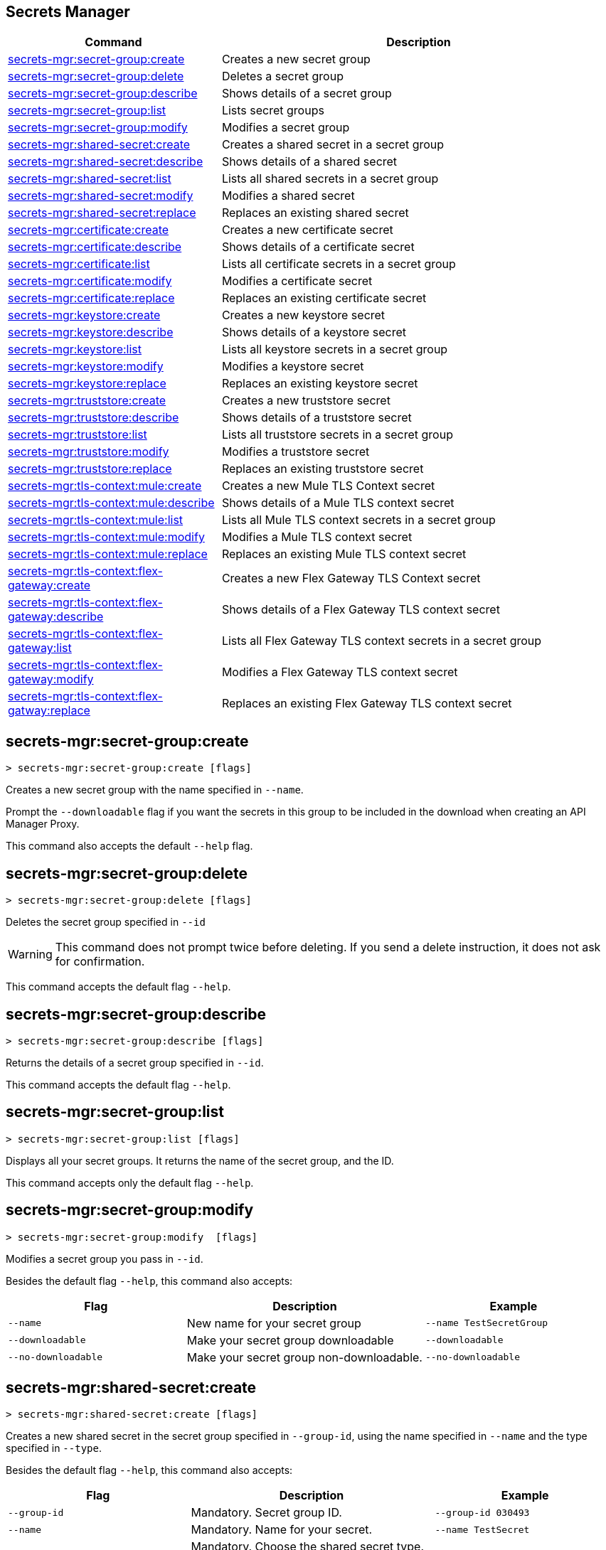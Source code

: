 == Secrets Manager

// tag::summary[]

[%header,cols="35a,65a"]
|===
|Command |Description
|xref:anypoint-cli::secrets-manager.adoc#secret-group-create[secrets-mgr:secret-group:create]| Creates a new secret group
|xref:anypoint-cli::secrets-manager#secret-group-delete[secrets-mgr:secret-group:delete]| Deletes a secret group
|xref:anypoint-cli::secrets-manager.adoc#secret-group-describe[secrets-mgr:secret-group:describe]| Shows details of a secret group
|xref:anypoint-cli::secrets-manager.adoc#secret-group-list[secrets-mgr:secret-group:list]| Lists secret groups
|xref:anypoint-cli::secrets-manager.adoc#secret-group-modify[secrets-mgr:secret-group:modify]| Modifies a secret group
|xref:anypoint-cli::secrets-manager.adoc#secret-shared-create[secrets-mgr:shared-secret:create]| Creates a shared secret in a secret group
|xref:anypoint-cli::secrets-manager.adoc#secret-shared-describe[secrets-mgr:shared-secret:describe]| Shows details of a shared secret
|xref:anypoint-cli::secrets-manager.adoc#secret-shared-list[secrets-mgr:shared-secret:list]| Lists all shared secrets in a secret group
|xref:anypoint-cli::secrets-manager.adoc#secret-shared-modify[secrets-mgr:shared-secret:modify]| Modifies a shared secret
|xref:anypoint-cli::secrets-manager.adoc#secret-shared-replace[secrets-mgr:shared-secret:replace]| Replaces an existing shared secret
|xref:anypoint-cli::secrets-manager.adoc#secret-certificate-create[secrets-mgr:certificate:create]| Creates a new certificate secret
|xref:anypoint-cli::secrets-manager.adoc#secret-certificate-describe[secrets-mgr:certificate:describe]| Shows details of a certificate secret
|xref:anypoint-cli::secrets-manager.adoc#secret-certificate-list[secrets-mgr:certificate:list]| Lists all certificate secrets in a secret group
|xref:anypoint-cli::secrets-manager.adoc#secret-certificate-modify[secrets-mgr:certificate:modify]| Modifies a certificate secret
|xref:anypoint-cli::secrets-manager.adoc#secret-certificate-replace[secrets-mgr:certificate:replace]| Replaces an existing certificate secret
|xref:anypoint-cli::secrets-manager.adoc#secret-keystore-create[secrets-mgr:keystore:create]| Creates a new keystore secret
|xref:anypoint-cli::secrets-manager.adoc#secret-keystore-describe[secrets-mgr:keystore:describe]| Shows details of a keystore secret
|xref:anypoint-cli::secrets-manager.adoc#secret-keystore-list[secrets-mgr:keystore:list]| Lists all keystore secrets in a secret group
|xref:anypoint-cli::secrets-manager.adoc#secret-keystore-modify[secrets-mgr:keystore:modify]| Modifies a keystore secret
|xref:anypoint-cli::secrets-manager.adoc#secret-keystore-replace[secrets-mgr:keystore:replace]| Replaces an existing keystore secret
|xref:anypoint-cli::secrets-manager.adoc#secret-truststore-create[secrets-mgr:truststore:create]| Creates a new truststore secret
|xref:anypoint-cli::secrets-manager.adoc#secret-truststore-describe[secrets-mgr:truststore:describe]| Shows details of a truststore secret
|xref:anypoint-cli::secrets-manager.adoc#secret-truststore-list[secrets-mgr:truststore:list]| Lists all truststore secrets in a secret group
|xref:anypoint-cli::secrets-manager.adoc#secret-truststore-modify[secrets-mgr:truststore:modify]| Modifies a truststore secret
|xref:anypoint-cli::secrets-manager.adoc#secret-truststore-replace[secrets-mgr:truststore:replace]| Replaces an existing truststore secret
|xref:anypoint-cli::secrets-manager.adoc#secret-TLS-context-create[secrets-mgr:tls-context:mule:create]| Creates a new Mule TLS Context secret
|xref:anypoint-cli::secrets-manager.adoc#secret-TLS-context-describe[secrets-mgr:tls-context:mule:describe]| Shows details of a Mule TLS context secret
|xref:anypoint-cli::secrets-manager.adoc#secret-TLS-context-list[secrets-mgr:tls-context:mule:list]| Lists all Mule TLS context secrets in a secret group
|xref:anypoint-cli::secrets-manager.adoc#secret-TLS-context-modify[secrets-mgr:tls-context:mule:modify]| Modifies a Mule TLS context secret
|xref:anypoint-cli::secrets-manager.adoc#secret-TLS-context-replace[secrets-mgr:tls-context:mule:replace]| Replaces an existing Mule TLS context secret
|xref:anypoint-cli::secrets-manager.adoc#secret-TLS-flex-create[secrets-mgr:tls-context:flex-gateway:create]| Creates a new Flex Gateway TLS Context secret
|xref:anypoint-cli::secrets-manager.adoc#secret-TLS-flex-describe[secrets-mgr:tls-context:flex-gateway:describe]| Shows details of a Flex Gateway TLS context secret
|xref:anypoint-cli::secrets-manager.adoc#secret-TLS-flex-list[secrets-mgr:tls-context:flex-gateway:list]| Lists all Flex Gateway TLS context secrets in a secret group
|xref:anypoint-cli::secrets-manager.adoc#secret-TLS-flex-modify[secrets-mgr:tls-context:flex-gateway:modify]| Modifies a Flex Gateway TLS context secret
|xref:anypoint-cli::secrets-manager.adoc#secret-TLS-flex-replace[secrets-mgr:tls-context:flex-gatway:replace]| Replaces an existing Flex Gateway TLS context secret


|===

// end::summary[]

// tag::commands[]

[[secret-group-create]]
== secrets-mgr:secret-group:create

----
> secrets-mgr:secret-group:create [flags] 
----

Creates a new secret group with the name specified in `--name`.

Prompt the `--downloadable` flag if you want the secrets in this group to be included in the download when creating an API Manager Proxy.

This command also accepts the default `--help` flag.


[[secret-group-delete]]
== secrets-mgr:secret-group:delete

----
> secrets-mgr:secret-group:delete [flags] 
----
Deletes the secret group specified in `--id` +

[WARNING]
This command does not prompt twice before deleting. If you send a delete instruction, it does not ask for confirmation.

This command accepts the default flag `--help`.

[[secret-group-describe]]
== secrets-mgr:secret-group:describe

----
> secrets-mgr:secret-group:describe [flags]
----

Returns the details of a secret group specified in `--id`. 

This command accepts the default flag `--help`.

[[secret-group-list]]
== secrets-mgr:secret-group:list

----
> secrets-mgr:secret-group:list [flags]
----

Displays all your secret groups. It returns the name of the secret group, and the ID.

This command accepts only the default flag `--help`.

[[secrets-group-modify]]
== secrets-mgr:secret-group:modify

----
> secrets-mgr:secret-group:modify  [flags] 
----

Modifies a secret group you pass in `--id`. +

Besides the default flag `--help`, this command also accepts:

[%header,cols="30a,40a,30a"]
|===
|Flag | Description |  Example
|`--name` | New name for your secret group | `--name TestSecretGroup`
|`--downloadable` | Make your secret group downloadable | `--downloadable`
|`--no-downloadable` | Make your secret group non-downloadable. | `--no-downloadable`

|===

[[secret-shared-create]]
== secrets-mgr:shared-secret:create

----
> secrets-mgr:shared-secret:create [flags] 
----

Creates a new shared secret in the secret group specified in `--group-id`, using the name specified in `--name` and the type specified in `--type`. 

Besides the default flag `--help`, this command also accepts:

[%header,cols="30a,40a,30a"]
|===
|Flag | Description |  Example
|`--group-id`| Mandatory. Secret group ID. | `--group-id 030493`
|`--name`|Mandatory. Name for your secret. | `--name TestSecret`
|`--type` | Mandatory. Choose the shared secret type. +
Options: Blob, UsernamePassword, SymmetricKey, S3Credential | `--type UsernamePassword`
|`--content` |Blob text content (for blob type secrets)| `--type Blob --content example`
|`--expiration-date`| Expiration date for the secret. | `--expiration-date 01/01/2025`
|`--key`| Key value (for SymmetricKey type secrets). | `--type SymmetricKey --key 49324329`
|`--access-key-id`| S3 access key id (for S3Credential type secrets). | `--type S3Credential -access-key-id 03249348324`
|`--secret-access-key`| S3 secret access key (for S3Credential type secrets). | `-type S3Credential -secret-access-key 00000000000`
|`--secret-password`| Password (for UsernamePassword type secrets). | `-type UsernamePassword -secret-password testpassword12`
|`--secret-username`| Username (for UsernamePassword type secrets). | `-type UsernamePassword -secret-username mulesoft-username`


|===

[[secret-shared-describe]]
== secrets-mgr:shared-secret:describe

----
> secrets-mgr:shared-secret:describe [flags] 
----
Returns the details of a shared secret specified in `--id` from the secret group you pass in `--group-id`. 

This command accepts the default flag `--help`.

NOTE: The output does not include any sensitive or secret data.


[[secret-shared-list]]
== secrets-mgr:shared-secret:list

----
> secrets-mgr:shared-secret:list [flags]
----

Lists all shared secrets in a secret group specified in `--group-id`

This command accepts the default flag `--help`.

[[secret-shared-modify]]
== secrets-mgr:shared-secret:modify

----
> secrets-mgr:shared-secret:modify  [flags] 
----

Modifies the name or expiration date for a shared secret specified in `--id`, from the secret group you pass in`--groupid` 

Besides the default flag `--help`, this command also accepts:

[%header,cols="30a,40a,30a"]
|===
|Flag | Description |  Example
|`--name` | New name for the shared secret | `--name TestSharedSecret`
|`--expiration-date` | New expiration date for the shared secret | `--expiration-date 01/01/2025`

|===

[[secrets-shared-replace]]
== secrets-mgr:secret-group:replace

----
> secrets-mgr:shared-secret:replace  [flags] 
----

Replaces an existing shared secret you pass in `--id`, from the secret group you pass in `--group-id`, using the type you pass in `--type`. 

Besides the default flag `--help`, this command also accepts:

[%header,cols="30a,40a,30a"]
|===
|Flag | Description |  Example
|`--id`| Mandatory. Secret ID. | `--id 030493`
|`--group-id`|Mandatory. Secret Group ID. | `--group-id 000000`
|`--type`| Mandatory. Shared secret type. The value must match the existing secret type. | `--type Blob`
|`--name` | New name for your shared secret | `--name TestSharedSecret`
|`--content` |Blob text content (for blob type secrets)| `--type Blob --content example`
|`--expiration-date`| Expiration date for the secret. | `--expiration-date 01/01/2025`
|`--key`| Key value (for SymmetricKey type secrets). | `--type SymmetricKey --key 49324329`
|`--access-key-id`| S3 access key id (for S3Credential type secrets). | `--type S3Credential -access-key-id 03249348324`
|`--secret-access-key`| S3 secret access key (for S3Credential type secrets). | `-type S3Credential -secret-access-key 00000000000`
|`--secret-password`| Password (for UsernamePassword type secrets). | `-type UsernamePassword -secret-password testpassword12`
|`--secret-username`| Username (for UsernamePassword type secrets). | `-type UsernamePassword -secret-username mulesoft-username`

|===

[[secret-certificate-create]]
== secrets-mgr:certificate:create

----
> secrets-mgr:certificate:create [flags] 
----

Creates a new certificate secret in the secret group specified in `--group-id`, using the name specified in `--name` and the type specified in `--type`. 

Besides the default flag `--help`, this command also accepts:

[%header,cols="30a,40a,30a"]
|===
|Flag | Description |  Example
|`--group-id`| Mandatory. Secret group ID. | `--group-id 030493`
|`--name`|Mandatory. Name for your secret. | `--name TestSecret`
|`--type` | Mandatory. Choose the certificate secret type. +
Options: PEM. | `--type PEM`
|`--cert-file` |Certificate file type | `--cert-file json`
|`--expiration-date`| Expiration date for the secret. | `--expiration-date 01/01/2025`

|===

[[secret-certificate-describe]]
== secrets-mgr:certificate:describe

----
> secrets-mgr:certificate:describe [flags] 
----
Returns the details of a certificate secret specified in `--id` from the secret group you pass in `--group-id`. 

This command accepts the default flag `--help`.

NOTE: The output does not include any sensitive or secret data.


[[secret-certificate-list]]
== secrets-mgr:certificate:list

----
> secrets-mgr:certificate:list [flags]
----

Lists all certificate secrets in a secret group specified in `--group-id`

This command accepts the default flag `--help`.

[[secret-certificate-modify]]
== secrets-mgr:certificate:modify

----
> secrets-mgr:certificate:modify  [flags] 
----

Modifies the name or expiration date for a certificate secret specified in `--id` from the group you pass in`--groupid`. 

Besides the default flag `--help`, this command also accepts:

[%header,cols="30a,40a,30a"]
|===
|Flag | Description |  Example
|`--name` | New name for the certificate secret | `--name TestCertificateSecret`
|`--expiration-date` | New expiration date for the keystore secret | `--expiration-date 01/01/2025`

|===

[[secrets-certificate-replace]]
== secrets-mgr:certificate:replace

----
> secrets-mgr:certificate:replace  [flags] 
----

Replaces an existing certificate secret you pass in `--id`, from the secret group you pass in `--group-id`, using the type you pass in `--type`. 

Besides the default flag `--help`, this command also accepts:

[%header,cols="30a,40a,30a"]
|===
|Flag | Description |  Example
|`--id`| Mandatory. Secret ID. | `--id 030493`
|`--group-id`|Mandatory. Secret Group ID. | `--group-id 000000`
|`--type`| Mandatory. Certificate secret type. The value must match the existing secret type. | `--type PEM`
|`--name` | New name for your shared secret | `--name TestSharedSecret`
|`--cert-file` |Certificate file type | `--cert-file json`
|`--expiration-date`| Expiration date for the secret. | `--expiration-date 01/01/2025`


|===


[[secret-keystore-create]]
== secrets-mgr:keystore:create

----
> secrets-mgr:keystore:create [flags] 
----

Creates a new keystore secret in the secret group specified in `--group-id`, using the name specified in `--name` and the type specified in `--type`. 

Besides the default flag `--help`, this command also accepts:

[%header,cols="30a,40a,30a"]
|===
|Flag | Description |  Example
|`--group-id`| Mandatory. Secret group ID. | `--group-id 030493`
|`--name`|Mandatory. Name for your secret. | `--name TestSecret`
|`--type` | Mandatory. Choose the keystore secret type. +
Options: PEM, JKS, PKCS12, JCEKS. | `--type PEM`
|`--algorithm` |Key manager factory algorithm for  JKS, PKCS12, and JCEKS keystore secrets. | `--algorithm PKIX`
|`--alias`| Alias for the key used in JKS, PKCS12, and JCEKS keystore secrets. | `--alias KeyAliasExample`
|`--capath-file`| CA path certificate file for PEM keystore secrets. | `--capath-file examplefile.pem`
|`--expiration-date`| Expiration date for the secret| `--expiration-date 01/01/2025`
|`--key-file`| Key file for PEM keystore secrets| `--key-file examplefile.pem`
|`--key-passphrase`|Passphrase required for JKS, PKCS12 and JCEKS keystore secrets. Optional for PEM keystore secrets| `--key-passphrase examplePassphrase`
|`--keystore-file` |Keystore filepath for JKS, PKCS12, and JCEKS type secrets. | `--keystore-file keystorefile`


|===

[[secret-keystore-describe]]
== secrets-mgr:keystore:describe

----
> secrets-mgr:keystore:describe [flags] 
----

Returns the details of a keystore secret specified in `--id` from the secret group you pass in `--group-id`. 

This command accepts the default flag `--help`.

NOTE: The output does not include any sensitive or secret data.


[[secret-keystore-list]]
== secrets-mgr:keystore:list

----
> secrets-mgr:keystore:list [flags]
----

Lists all keystore secrets in a secret group specified in `--group-id`

This command accepts the default flag `--help`.

[[secret-keystore-modify]]
== secrets-mgr:keystore:modify

----
> secrets-mgr:keystore:modify  [flags] 
----

Modifies the name or expiration date for a keystore secret specified in `--id` from the group you pass in`--groupid`. 

Besides the default flag `--help`, this command also accepts:

[%header,cols="30a,40a,30a"]
|===
|Flag | Description |  Example
|`--name` | New name for the keystore secret | `--name TestKeystoreSecret`
|`--expiration-date` | New expiration date for the keystore secret | `--expiration-date 01/01/2025`

|===

[[secrets-keystore-replace]]
== secrets-mgr:keystore:replace

----
> secrets-mgr:keystore:replace  [flags] 
----

Replaces an existing keystore secret you pass in `--id`, from the secret group you pass in `--group-id`, using the type you pass in `--type`. 

Besides the default flag `--help`, this command also accepts:

[%header,cols="30a,40a,30a"]
|===
|Flag | Description |  Example
|`--id`| Mandatory. Secret ID. | `--id 030493`
|`--type` | Mandatory. Choose the keystore secret type. +
Options: PEM, JKS, PKCS12, JCEKS. | `--type PEM`
|`--algorithm` |Key manager factory algorithm for  JKS, PKCS12, and JCEKS keystore secrets. | `--algorithm PKIX`
|`--alias`| Alias for the key used in JKS, PKCS12, and JCEKS keystore secrets. | `--alias KeyAliasExample`
|`--capath-file`| CA path certificate file for PEM keystore secrets. | `--capath-file examplefile.pem`
|`--expiration-date`| Expiration date for the secret| `--expiration-date 01/01/2025`
|`--key-file`| Key file for PEM keystore secrets| `--key-file examplefile.pem`
|`--key-passphrase`|Passphrase required for JKS, PKCS12 and JCEKS keystore secrets. Optional for PEM keystore secrets| `--key-passphrase examplePassphrase`
|`--keystore-file` |Keystore filepath for JKS, PKCS12, and JCEKS type secrets. | `--keystore-file keystorefile`
|`--name`| Name for your secret. | `--name TestSecret`

|===

[[secret-truststore-create]]
== secrets-mgr:truststore:create

----
> secrets-mgr:truststore:create [flags] 
----

Creates a new truststore secret in the secret group specified in `--group-id`, using the name specified in `--name` and the type specified in `--type`. 

Besides the default flag `--help`, this command also accepts:

[%header,cols="30a,40a,30a"]
|===
|Flag | Description |  Example
|`--group-id`| Mandatory. Secret group ID. | `--group-id 030493`
|`--name`|Mandatory. Name for your secret. | `--name TestSecret`
|`--type` | Mandatory. Choose the truststore secret type. +
Options: PEM, JKS, PKCS12, JCEKS. | `--type PEM`
|`--truststore-file` |Mandatory. Truststore filepath. | `--truststore-file truststorefile`
|`--algorithm` |Key manager factory algorithm for  JKS, PKCS12, and JCEKS keystore secrets. | `--algorithm SUNX509`
|`--expiration-date`| Expiration date for the secret| `--expiration-date 01/01/2025`
|`--store-passphrase`|Passphrase required for JKS, PKCS12 and JCEKS keystore secrets. | `--store-passphrase examplePassphrase`

|===

[[secret-truststore-describe]]
== secrets-mgr:truststore:describe

----
> secrets-mgr:truststore:describe [flags] 
----

Returns the details of a truststore secret specified in `--id` from the secret group you pass in `--group-id`. 

This command accepts the default flag `--help`.

NOTE: The output does not include any sensitive or secret data.


[[secret-truststore-list]]
== secrets-mgr:truststore:list

----
> secrets-mgr:truststore:list [flags]
----

Lists all truststore secrets in a secret group specified in `--group-id`

This command accepts the default flag `--help`.

[[secret-truststore-modify]]
== secrets-mgr:truststore:modify

----
> secrets-mgr:truststore:modify  [flags] 
----

Modifies the name or expiration date for a truststore secret specified in `--id` from the group you pass in`--groupid`. 

Besides the default flag `--help`, this command also accepts:

[%header,cols="30a,40a,30a"]
|===
|Flag | Description |  Example
|`--name` | New name for the truststore secret | `--name TestTruststoreSecret`
|`--expiration-date` | New expiration date for the truststore secret | `--expiration-date 01/01/2025`

|===

[[secrets-truststore-replace]]
== secrets-mgr:truststore:replace

----
> secrets-mgr:truststore:replace  [flags] 
----

Replaces an existing truststore secret you pass in `--id`, from the secret group you pass in `--group-id`, using the type you pass in `--type`. 

Besides the default flag `--help`, this command also accepts:

[%header,cols="30a,40a,30a"]
|===
|Flag | Description |  Example
|`--id`| Mandatory. Secret ID. | `--id 030493`
|`--type` | Mandatory. Choose the truststore secret type. +
Options: PEM, JKS, PKCS12, JCEKS. | `--type PEM`
|`--truststore-file` |Mandatory. Truststore filepath. | `--truststore-file truststorefile`
|`--algorithm` |Key manager factory algorithm for  JKS, PKCS12, and JCEKS keystore secrets. | `--algorithm SUNX509`
|`--expiration-date`| Expiration date for the secret| `--expiration-date 01/01/2025`
|`--name`| Name for your secret. | `--name TestSecret`
|`--store-passphrase`|Passphrase required for JKS, PKCS12 and JCEKS keystore secrets. | `--store-passphrase examplePassphrase`

|===


[[secret-TLS-context-create]]
== secrets-mgr:tls-context:mule:create

----
> secrets-mgr:tls-context:mule:create [flags] 
----

Creates a new Mule TLS Context secret in the secret group specified in `--group-id`, and using the name specified in `--name`.

Besides the default flag `--help`, this command also accepts:

[%header,cols="30a,40a,30a"]
|===
|Flag | Description |  Example
|`--group-id`| Mandatory. Secret group ID. | `--group-id 030493`
|`--name`|Mandatory. Name for your secret. | `--name TestSecret`
|`--tls-version` |TLS Version +
Default: TLSv1.2. | `--tls-version TLSv1.1`
|`--cipher` |Cipher for the specified TLS version. | `--cipher      TLS_ECDHE_RSA_WITH_AES_128_GCM_SHA256`
|`--expiration-date`| Expiration date for the secret| `--expiration-date 01/01/2025`
|`--insecure`|Disable certificate validation. | `--insecure`
|`--keystore-id`|A valid JKS, JCEKS or PKCS12 keystore ID in the secret group, which is used as keystore for the TLS context. | `--keystore-id 00003443`
|`--truststore-id`|A valid JKS, JCEKS or PKCS12 truststore ID in the secret group, which is used as truststore for the TLS context. | `--truststore-id 001111032`

|===

[[secret-TLS-context-describe]]
== secrets-mgr:tls-context:mule:describe

----
> secrets-mgr:tls-context:mule:describe [flags] 
----

Returns the details of a Mule TLS Context secret specified in `--id` from the secret group you pass in `--group-id`. 

This command accepts the default flag `--help`.

NOTE: The output does not include any sensitive or secret data.


[[secret-TLS-context-list]]
== secrets-mgr:tls-context:mule:list

----
> secrets-mgr:tls-context:mule:list [flags]
----

Lists all Mule TLS Context secrets in a secret group specified in `--group-id`

This command accepts the default flag `--help`.

[[secret-TLS-context-modify]]
== secrets-mgr:tls-context:mule:modify

----
> secrets-mgr:TLS-context:mule:modify  [flags] 
----

Modifies the name or expiration date for a Mule TLS Context secret specified in `--id` from the group you pass in`--groupid`. 

Besides the default flag `--help`, this command also accepts:

[%header,cols="30a,40a,30a"]
|===
|Flag | Description |  Example
|`--name` | New name for the truststore secret | `--name TestTruststoreSecret`
|`--expiration-date` | New expiration date for the truststore secret | `--expiration-date 01/01/2025`

|===

[[secrets-TLS-context-replace]]
== secrets-mgr:tls-context:mule:replace

----
> secrets-mgr:tls:context:mule:replace  [flags] 
----

Replaces an existing Mule TLS Context secret you pass in `--id`, from the secret group you pass in `--group-id`, using the type you pass in `--type`. 

Besides the default flag `--help`, this command also accepts:

[%header,cols="30a,40a,30a"]
|===
|Flag | Description |  Example
|`--group-id`| Mandatory. Secret group ID. | `--group-id 030493`
|`--name`|Mandatory. Name for your secret. | `--name TestSecret`
|`--tls-version` |TLS Version +
Default: TLSv1.2. | `--tls-version TLSv1.1`
|`--cipher` |Cipher for the specified TLS version. | `--cipher      TLS_ECDHE_RSA_WITH_AES_128_GCM_SHA256`
|`--expiration-date`| Expiration date for the secret| `--expiration-date 01/01/2025`
|`--insecure`|Disable certificate validation. | `--insecure`
|`--keystore-id`|A valid JKS, JCEKS or PKCS12 keystore ID in the secret group, which is used as keystore for the TLS context. | `--keystore-id 00003443`
|`--truststore-id`|A valid JKS, JCEKS or PKCS12 truststore ID in the secret group, which is used as truststore for the TLS context. | `--truststore-id 001111032`

|===

[[secret-TLS-flex-create]]
== secrets-mgr:tls-context:flex-gateway:create

----
> secrets-mgr:tls-context:flex-gateway:create [flags] 
----

Creates a new Flex Gateway TLS Context secret in the secret group specified in `--group-id`, and using the name specified in `--name`.

Besides the default flag `--help`, this command also accepts:

[%header,cols="30a,40a,30a"]
|===
|Flag | Description |  Example
|`--group-id`| Mandatory. Secret group ID. | `--group-id 030493`
|`--name`|Mandatory. Name for your secret. | `--name TestSecret`
|`--max-tls-version` |Maximum TLS Version +
Default: TLSv1.3. | `--tls-version TLSv1.1`
|`--min-tls-version` |Minimum TLS Version +
Default: TLSv1.1. | `--tls-version TLSv1.2`
|`--cipher` |Cipher for the specified TLS version range. | `--cipher TLS_ECDHE_PSK_WITH_CHACHA20_POLY1305_SHA256`
|`--alpn-protocol` |ALPN Protocol. +
Options: h2, http/1.1 | `--alpn-protocol h2`
|`--enable-client-cert-validation`| Enable client certificate validation | `--enable-client-cert-validation`
|`--expiration-date`| Expiration date for the secret| `--expiration-date 01/01/2025`
|`--keystore-id`|A valid PEM keystore ID in the secret group, which is used as keystore for the TLS context. | `--keystore-id 00003443`
|`--truststore-id`|A valid PEM truststore ID in the secret group, which is used as truststore for the TLS context. | `--truststore-id 001111032`
|`--skip-server-cert-validation` | Skip service certificate validation | `--skip-server-cert-validation`

|===

For more information on ciphers, please see xref:flex-gateway::conn-tls-config[Configuring TLS Context for Flex Gateway in Connected Mode]


[[secret-TLS-flex-describe]]
== secrets-mgr:tls-context:flex-gateway:describe

----
> secrets-mgr:tls-context:flex-gateway:describe [flags] 
----

Returns the details of a Flex Gateway TLS Context secret specified in `--id` from the secret group you pass in `--group-id`. 

This command accepts the default flag `--help`.

NOTE: The output does not include any sensitive or secret data.


[[secret-TLS-flex-list]]
== secrets-mgr:tls-context:flex-gateway:list

----
> secrets-mgr:tls-context:flex-gateway:list [flags]
----

Lists all Flex Gateway TLS Context secrets in a secret group specified in `--group-id`

This command accepts the default flag `--help`.

[[secret-TLS-flex-modify]]
== secrets-mgr:tls-context:flex-gateway:modify

----
> secrets-mgr:TLS-context:flex-gateway:modify  [flags] 
----

Modifies the name or expiration date for a Flex Gateway TLS Context secret specified in `--id` from the group you pass in`--groupid`. 

Besides the default flag `--help`, this command also accepts:

[%header,cols="30a,40a,30a"]
|===
|Flag | Description |  Example
|`--name` | New name for the truststore secret | `--name TestTruststoreSecret`
|`--expiration-date` | New expiration date for the truststore secret | `--expiration-date 01/01/2025`

|===

[[secrets-TLS-flex-replace]]
== secrets-mgr:tls-context:flex-gateway:replace

----
> secrets-mgr:tls:context:flex-gateway:replace  [flags] 
----

Replaces an existing Flex Gateway TLS Context secret you pass in `--id`, from the secret group you pass in `--group-id`, using the type you pass in `--type`. 

Besides the default flag `--help`, this command also accepts:


[%header,cols="30a,40a,30a"]
|===
|Flag | Description |  Example
|`--group-id`| Mandatory. Secret group ID. | `--group-id 030493`
|`--name`|Mandatory. Name for your secret. | `--name TestSecret`
|`--max-tls-version` |Maximum TLS Version +
Default: TLSv1.3. | `--tls-version TLSv1.1`
|`--min-tls-version` |Minimum TLS Version +
Default: TLSv1.1. | `--tls-version TLSv1.2`
|`--cipher` |Cipher for the specified TLS version range. | `--cipher TLS_ECDHE_PSK_WITH_CHACHA20_POLY1305_SHA256`
|`--alpn-protocol` |ALPN Protocol. +
Options: h2, http/1.1 | `--alpn-protocol h2`
|`--enable-client-cert-validation`| Enable client certificate validation | `--enable-client-cert-validation`
|`--expiration-date`| Expiration date for the secret| `--expiration-date 01/01/2025`
|`--keystore-id`|A valid PEM keystore ID in the secret group, which is used as keystore for the TLS context. | `--keystore-id 00003443`
|`--truststore-id`|A valid PEM truststore ID in the secret group, which is used as truststore for the TLS context. | `--truststore-id 001111032`
|`--skip-server-cert-validation` | Skip service certificate validation | `--skip-server-cert-validation`

|===
// end::commands[]
